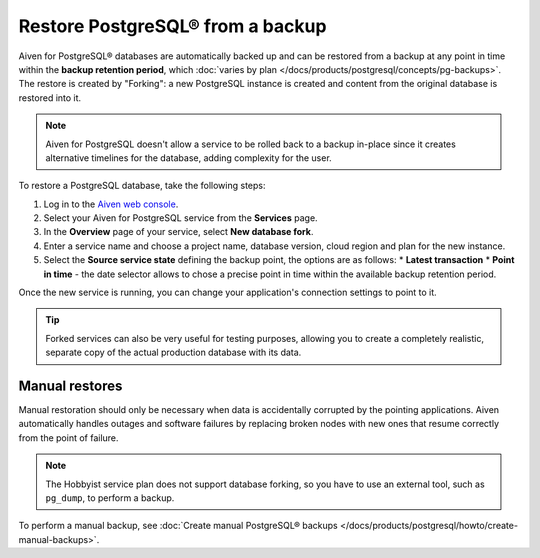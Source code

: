 Restore PostgreSQL® from a backup
=================================

Aiven for PostgreSQL® databases are automatically backed up and can be restored from a backup at any point in time within the **backup retention period**, which :doc:`varies by plan </docs/products/postgresql/concepts/pg-backups>`. The restore is created by "Forking": a new PostgreSQL instance is created and content from the original database is restored into it.

.. Note::
    Aiven for PostgreSQL doesn't allow a service to be rolled back to a backup in-place since it creates alternative timelines for the database, adding complexity for the user.

To restore a PostgreSQL database, take the following steps:

1. Log in to the `Aiven web console <https://console.aiven.io/>`_.
2. Select your Aiven for PostgreSQL service from the **Services** page.
3. In the **Overview** page of your service, select **New database fork**.
4. Enter a service name and choose a project name, database version, cloud region and plan for the new instance.
5. Select the **Source service state** defining the backup point, the options are as follows:
   * **Latest transaction**
   * **Point in time** - the date selector allows to chose a precise point in time within the available backup retention period.

Once the new service is running, you can change your application's connection settings to point to it.

.. Tip::
    Forked services can also be very useful for testing purposes, allowing you to create a completely realistic, separate copy of the actual production database with its data.

Manual restores
---------------

Manual restoration should only be necessary when data is accidentally corrupted by the pointing applications. Aiven automatically handles outages and software failures by replacing broken nodes with new ones that resume correctly from the point of failure.

.. Note::
    The Hobbyist service plan does not support database forking, so you have to use an external tool, such as ``pg_dump``, to perform a backup.

To perform a manual backup, see
:doc:`Create manual PostgreSQL® backups </docs/products/postgresql/howto/create-manual-backups>`.
